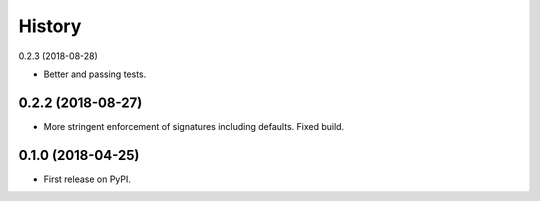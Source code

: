 =======
History
=======

0.2.3 (2018-08-28)

* Better and passing tests.

0.2.2 (2018-08-27)
------------------

* More stringent enforcement of signatures including defaults. Fixed build.

0.1.0 (2018-04-25)
------------------

* First release on PyPI.
